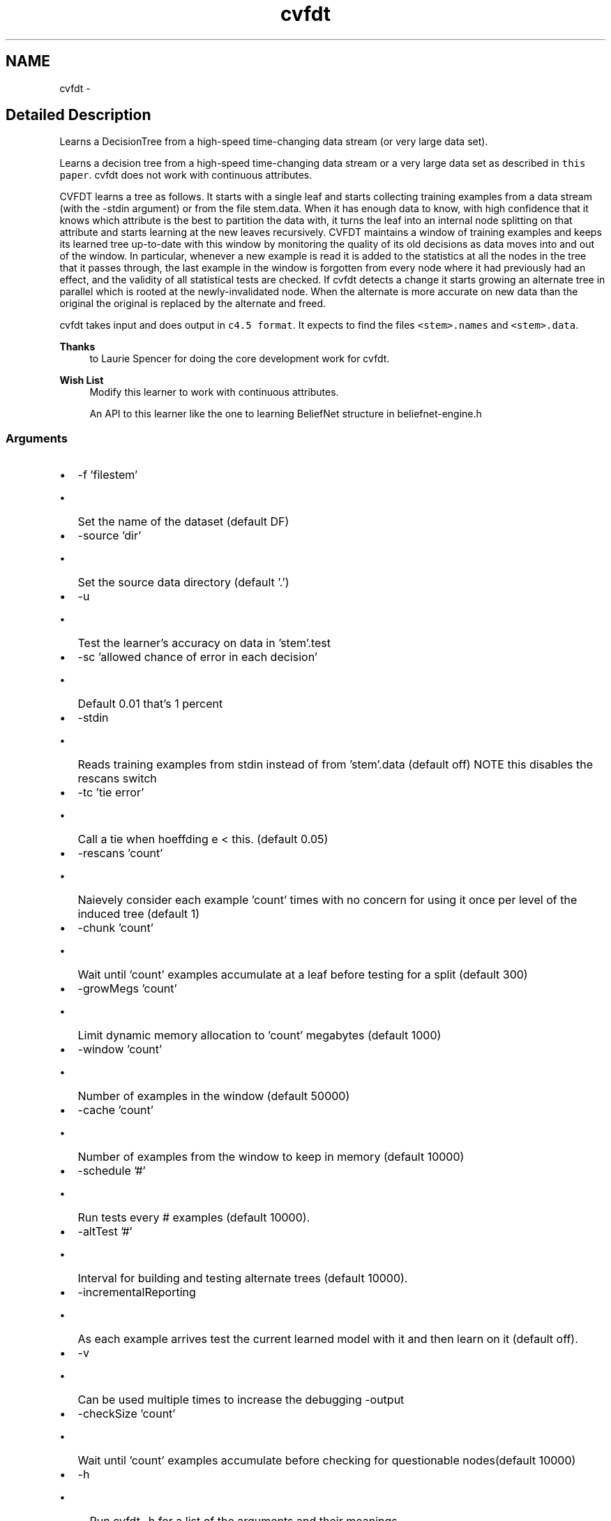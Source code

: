 .TH "cvfdt" 3 "28 Jul 2003" "VFML" \" -*- nroff -*-
.ad l
.nh
.SH NAME
cvfdt \- 
.SH "Detailed Description"
.PP 
Learns a DecisionTree from a high-speed time-changing data stream (or very large data set). 

Learns a decision tree from a high-speed time-changing data stream or a very large data set as described in \fCthis paper\fP. cvfdt does not work with continuous attributes.
.PP
CVFDT learns a tree as follows. It starts with a single leaf and starts collecting training examples from a data stream (with the -stdin argument) or from the file stem.data. When it has enough data to know, with high confidence that it knows which attribute is the best to partition the data with, it turns the leaf into an internal node splitting on that attribute and starts learning at the new leaves recursively. CVFDT maintains a window of training examples and keeps its learned tree up-to-date with this window by monitoring the quality of its old decisions as data moves into and out of the window. In particular, whenever a new example is read it is added to the statistics at all the nodes in the tree that it passes through, the last example in the window is forgotten from every node where it had previously had an effect, and the validity of all statistical tests are checked. If cvfdt detects a change it starts growing an alternate tree in parallel which is rooted at the newly-invalidated node. When the alternate is more accurate on new data than the original the original is replaced by the alternate and freed.
.PP
cvfdt takes input and does output in \fCc4.5 format\fP. It expects to find the files \fC<stem>.names\fP and \fC<stem>.data\fP.
.PP
\fBThanks\fP
.RS 4
to Laurie Spencer for doing the core development work for cvfdt. 
.RE
.PP
.PP
\fBWish List\fP
.RS 4
Modify this learner to work with continuous attributes. 
.PP
An API to this learner like the one to learning BeliefNet structure in beliefnet-engine.h 
.RE
.PP
.PP
.SS "Arguments"
.PP
.IP "\(bu" 2
-f 'filestem'
.IP "  \(bu" 4
Set the name of the dataset (default DF)
.PP

.IP "\(bu" 2
-source 'dir'
.IP "  \(bu" 4
Set the source data directory (default '.')
.PP

.IP "\(bu" 2
-u
.IP "  \(bu" 4
Test the learner's accuracy on data in 'stem'.test
.PP

.IP "\(bu" 2
-sc 'allowed chance of error in each decision'
.IP "  \(bu" 4
Default 0.01 that's 1 percent
.PP

.IP "\(bu" 2
-stdin
.IP "  \(bu" 4
Reads training examples from stdin instead of from 'stem'.data (default off) NOTE this disables the rescans switch
.PP

.IP "\(bu" 2
-tc 'tie error'
.IP "  \(bu" 4
Call a tie when hoeffding e < this. (default 0.05)
.PP

.IP "\(bu" 2
-rescans 'count'
.IP "  \(bu" 4
Naievely consider each example 'count' times with no concern for using it once per level of the induced tree (default 1)
.PP

.IP "\(bu" 2
-chunk 'count'
.IP "  \(bu" 4
Wait until 'count' examples accumulate at a leaf before testing for a split (default 300)
.PP

.IP "\(bu" 2
-growMegs 'count'
.IP "  \(bu" 4
Limit dynamic memory allocation to 'count' megabytes (default 1000)
.PP

.IP "\(bu" 2
-window 'count'
.IP "  \(bu" 4
Number of examples in the window (default 50000)
.PP

.IP "\(bu" 2
-cache 'count'
.IP "  \(bu" 4
Number of examples from the window to keep in memory (default 10000)
.PP

.IP "\(bu" 2
-schedule '#'
.IP "  \(bu" 4
Run tests every # examples (default 10000).
.PP

.IP "\(bu" 2
-altTest '#'
.IP "  \(bu" 4
Interval for building and testing alternate trees (default 10000).
.PP

.IP "\(bu" 2
-incrementalReporting
.IP "  \(bu" 4
As each example arrives test the current learned model with it and then learn on it (default off).
.PP

.IP "\(bu" 2
-v
.IP "  \(bu" 4
Can be used multiple times to increase the debugging -output
.PP

.IP "\(bu" 2
-checkSize 'count'
.IP "  \(bu" 4
Wait until 'count' examples accumulate before checking for questionable nodes(default 10000)
.PP

.IP "\(bu" 2
-h
.IP "  \(bu" 4
Run cvfdt -h for a list of the arguments and their meanings.
.PP

.PP

.PP
.SH SYNOPSIS
.br
.PP
.SH "Author"
.PP 
Generated automatically by Doxygen for VFML from the source code.
